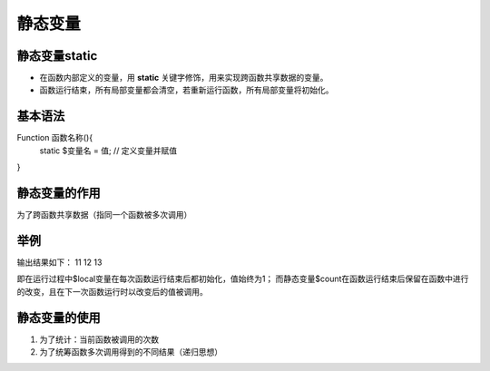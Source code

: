 静态变量
============================================

静态变量static
~~~~~~~~~~~~~~~~
- 在函数内部定义的变量，用 **static** 关键字修饰，用来实现跨函数共享数据的变量。
- 函数运行结束，所有局部变量都会清空，若重新运行函数，所有局部变量将初始化。


基本语法
~~~~~~~~~~~~~~~
Function 函数名称(){
    static $变量名 = 值;          // 定义变量并赋值
    
}

静态变量的作用
~~~~~~~~~~~~~~~~
为了跨函数共享数据（指同一个函数被多次调用）

举例
~~~~~~~~~~~~~~~~
.. code-block:: php
    :linenos:

    <?php
    function display(){
    $local =1;                       //定义局部变量
    static $count=1;                 //定义静态变量
    echo $local++,$count++,'<br/>';
     } 
     dispaly();
     display();
     display();
    

    
输出结果如下：
11 12 13

即在运行过程中$local变量在每次函数运行结束后都初始化，值始终为1；
而静态变量$count在函数运行结束后保留在函数中进行的改变，且在下一次函数运行时以改变后的值被调用。

静态变量的使用
~~~~~~~~~~~~~~

1. 为了统计：当前函数被调用的次数 
#. 为了统筹函数多次调用得到的不同结果（递归思想）
